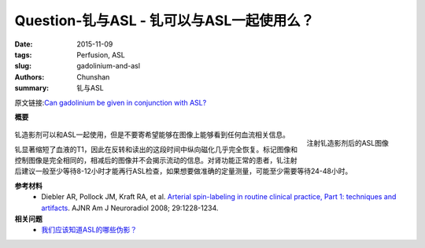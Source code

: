 Question-钆与ASL - 钆可以与ASL一起使用么？
=======================================================================================

:date: 2015-11-09
:tags: Perfusion, ASL
:slug: gadolinium-and-asl
:authors: Chunshan
:summary: 钆与ASL

原文链接:\ `Can gadolinium be given in conjunction with ASL? <http://www.mri-q.com/gadolinium-and-asl.html>`_

**概要** 
 .. figure:: http://www.mri-q.com/uploads/3/2/7/4/3274160/4515284_orig.png
    :alt: summary
    :align: center
    :width: 700

.. figure:: http://www.mri-q.com/uploads/3/2/7/4/3274160/3490090_orig.gif
   :alt: ASL image post gadolinium
   :align: right
   :width: 250 

   注射钆造影剂后的ASL图像

钆造影剂可以和ASL一起使用，但是不要寄希望能够在图像上能够看到任何血流相关信息。

钆显著缩短了血液的T1，因此在反转和读出的这段时间中纵向磁化几乎完全恢复。标记图像和控制图像是完全相同的，相减后的图像并不会揭示流动的信息。对肾功能正常的患者，钆注射后建议一般至少等待8-12小时才能再行ASL检查，如果想要做准确的定量测量，可能至少需要等待24-48小时。

**参考材料**
    * Diebler AR, Pollock JM, Kraft RA, et al. `Arterial spin-labeling in routine clinical practice, Part 1: techniques and artifacts <http://www.mri-q.com/uploads/3/2/7/4/3274160/deibler_asl1.pdf>`_. AJNR Am J Neuroradiol 2008; 29:1228-1234.

**相关问题**
	* `我们应该知道ASL的哪些伪影？ <http://chunshan.github.io/MRI-QA/asl/asl-artifacts.html>`_